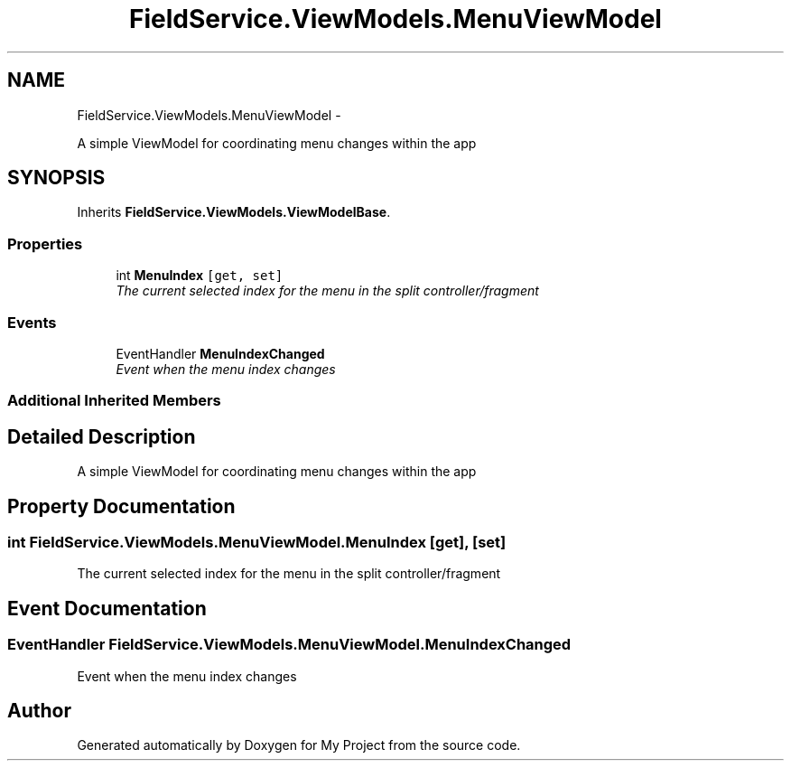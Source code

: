 .TH "FieldService.ViewModels.MenuViewModel" 3 "Tue Jul 1 2014" "My Project" \" -*- nroff -*-
.ad l
.nh
.SH NAME
FieldService.ViewModels.MenuViewModel \- 
.PP
A simple ViewModel for coordinating menu changes within the app  

.SH SYNOPSIS
.br
.PP
.PP
Inherits \fBFieldService\&.ViewModels\&.ViewModelBase\fP\&.
.SS "Properties"

.in +1c
.ti -1c
.RI "int \fBMenuIndex\fP\fC [get, set]\fP"
.br
.RI "\fIThe current selected index for the menu in the split controller/fragment \fP"
.in -1c
.SS "Events"

.in +1c
.ti -1c
.RI "EventHandler \fBMenuIndexChanged\fP"
.br
.RI "\fIEvent when the menu index changes \fP"
.in -1c
.SS "Additional Inherited Members"
.SH "Detailed Description"
.PP 
A simple ViewModel for coordinating menu changes within the app 


.SH "Property Documentation"
.PP 
.SS "int FieldService\&.ViewModels\&.MenuViewModel\&.MenuIndex\fC [get]\fP, \fC [set]\fP"

.PP
The current selected index for the menu in the split controller/fragment 
.SH "Event Documentation"
.PP 
.SS "EventHandler FieldService\&.ViewModels\&.MenuViewModel\&.MenuIndexChanged"

.PP
Event when the menu index changes 

.SH "Author"
.PP 
Generated automatically by Doxygen for My Project from the source code\&.
